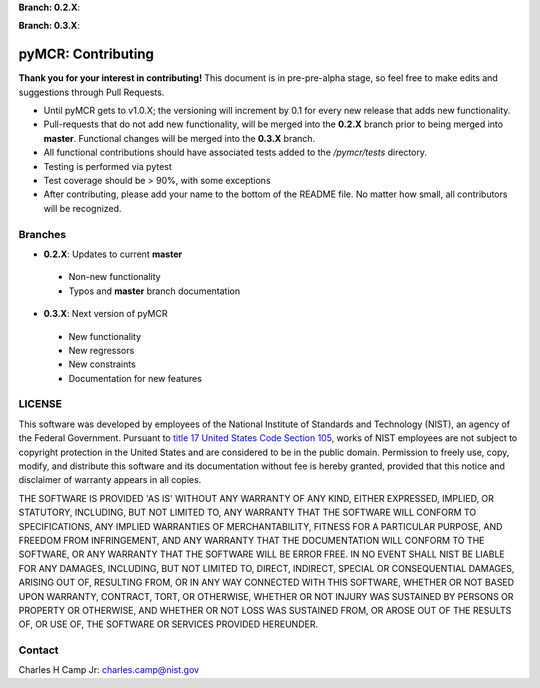 .. -*- mode: rst -*-

**Branch: 0.2.X**:

.. image:: https://img.shields.io/travis/CCampJr/pyMCR/0.2.X.svg
    :alt: Travis branch
    :target: https://travis-ci.org/CCampJr/pyMCR

.. image:: https://ci.appveyor.com/api/projects/status/ajld1bj7jo4oweio/branch/0.2.X?svg=true
    :alt: AppVeyor branch
    :target: https://ci.appveyor.com/project/CCampJr/pyMCR

.. image:: https://img.shields.io/codecov/c/github/CCampJr/pyMCR/0.2.X.svg
    :alt: Codecov branch
    :target: https://codecov.io/gh/CCampJr/pyMCR

**Branch: 0.3.X**:

.. image:: https://img.shields.io/travis/CCampJr/pyMCR/0.3.X.svg
    :alt: Travis branch
    :target: https://travis-ci.org/CCampJr/pyMCR

.. image:: https://ci.appveyor.com/api/projects/status/ajld1bj7jo4oweio/branch/0.3.X?svg=true
    :alt: AppVeyor branch
    :target: https://ci.appveyor.com/project/CCampJr/pyMCR

.. image:: https://img.shields.io/codecov/c/github/CCampJr/pyMCR/0.3.X.svg
    :alt: Codecov branch
    :target: https://codecov.io/gh/CCampJr/pyMCR

pyMCR: Contributing
===================

**Thank you for your interest in contributing!** This document is in pre-pre-alpha stage, so feel free to make edits and suggestions through Pull Requests.

-    Until pyMCR gets to v1.0.X; the versioning will increment by 0.1 for every new release that adds new functionality. 
-    Pull-requests that do not add new functionality, will be merged into the **0.2.X** branch prior to being merged into **master**. Functional changes will be merged into the **0.3.X** branch.
-    All functional contributions should have associated tests added to the */pymcr/tests* directory.
-    Testing is performed via pytest
-    Test coverage should be > 90%, with some exceptions
-    After contributing, please add your name to the bottom of the README file. No matter how small, all contributors will be recognized.


Branches
--------

-    **0.2.X**: Updates to current **master**

    - Non-new functionality
    - Typos and **master** branch documentation

-    **0.3.X**: Next version of pyMCR

    - New functionality
    - New regressors
    - New constraints
    - Documentation for new features



LICENSE
----------
This software was developed by employees of the National Institute of Standards 
and Technology (NIST), an agency of the Federal Government. Pursuant to 
`title 17 United States Code Section 105 <http://www.copyright.gov/title17/92chap1.html#105>`_, 
works of NIST employees are not subject to copyright protection in the United States and are 
considered to be in the public domain. Permission to freely use, copy, modify, 
and distribute this software and its documentation without fee is hereby granted, 
provided that this notice and disclaimer of warranty appears in all copies.

THE SOFTWARE IS PROVIDED 'AS IS' WITHOUT ANY WARRANTY OF ANY KIND, EITHER 
EXPRESSED, IMPLIED, OR STATUTORY, INCLUDING, BUT NOT LIMITED TO, ANY WARRANTY 
THAT THE SOFTWARE WILL CONFORM TO SPECIFICATIONS, ANY IMPLIED WARRANTIES OF 
MERCHANTABILITY, FITNESS FOR A PARTICULAR PURPOSE, AND FREEDOM FROM INFRINGEMENT, 
AND ANY WARRANTY THAT THE DOCUMENTATION WILL CONFORM TO THE SOFTWARE, OR ANY 
WARRANTY THAT THE SOFTWARE WILL BE ERROR FREE. IN NO EVENT SHALL NIST BE LIABLE 
FOR ANY DAMAGES, INCLUDING, BUT NOT LIMITED TO, DIRECT, INDIRECT, SPECIAL OR 
CONSEQUENTIAL DAMAGES, ARISING OUT OF, RESULTING FROM, OR IN ANY WAY CONNECTED 
WITH THIS SOFTWARE, WHETHER OR NOT BASED UPON WARRANTY, CONTRACT, TORT, OR 
OTHERWISE, WHETHER OR NOT INJURY WAS SUSTAINED BY PERSONS OR PROPERTY OR 
OTHERWISE, AND WHETHER OR NOT LOSS WAS SUSTAINED FROM, OR AROSE OUT OF THE 
RESULTS OF, OR USE OF, THE SOFTWARE OR SERVICES PROVIDED HEREUNDER.

Contact
-------
Charles H Camp Jr: `charles.camp@nist.gov <mailto:charles.camp@nist.gov>`_
